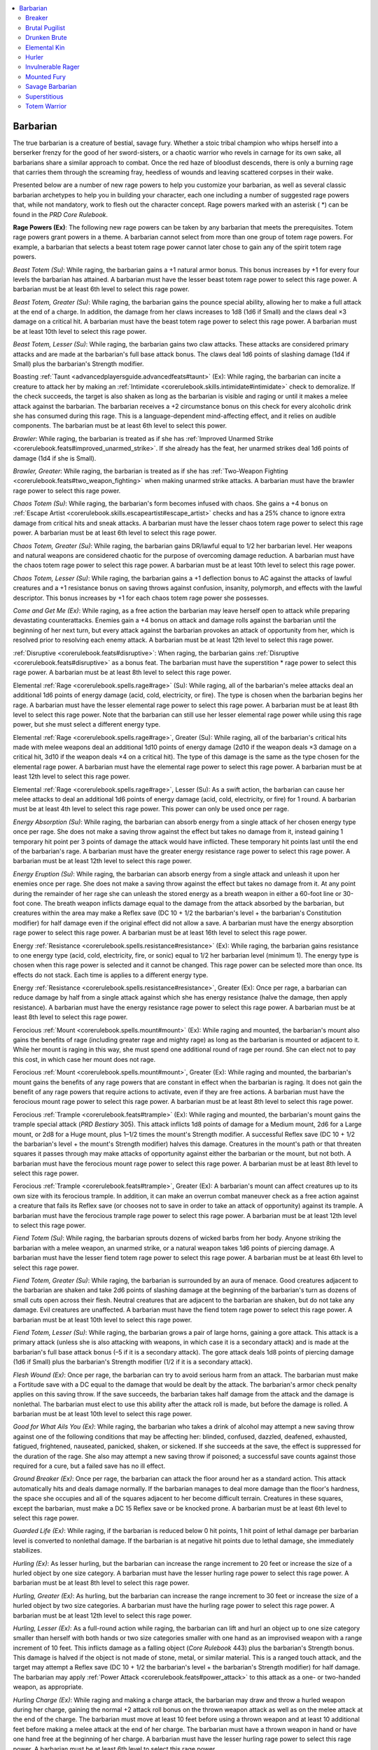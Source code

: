 
.. _`advancedplayersguide.coreclasses.barbarian`:

.. contents:: \ 

.. _`advancedplayersguide.coreclasses.barbarian#barbarian`:

Barbarian
**********

The true barbarian is a creature of bestial, savage fury. Whether a stoic tribal champion who whips herself into a berserker frenzy for the good of her sword-sisters, or a chaotic warrior who revels in carnage for its own sake, all barbarians share a similar approach to combat. Once the red haze of bloodlust descends, there is only a burning rage that carries them through the screaming fray, heedless of wounds and leaving scattered corpses in their wake.

Presented below are a number of new rage powers to help you customize your barbarian, as well as several classic barbarian archetypes to help you in building your character, each one including a number of suggested rage powers that, while not mandatory, work to flesh out the character concept. Rage powers marked with an asterisk ( \*) can be found in the \ *PRD Core Rulebook*\ .

.. _`advancedplayersguide.coreclasses.barbarian#rage_powers`:

\ **Rage Powers (Ex)**\ : The following new rage powers can be taken by any barbarian that meets the prerequisites. Totem rage powers grant powers in a theme. A barbarian cannot select from more than one group of totem rage powers. For example, a barbarian that selects a beast totem rage power cannot later chose to gain any of the spirit totem rage powers.

.. _`advancedplayersguide.coreclasses.barbarian#beast_totem`:

\ *Beast Totem (Su)*\ : While raging, the barbarian gains a +1 natural armor bonus. This bonus increases by +1 for every four levels the barbarian has attained. A barbarian must have the lesser beast totem rage power to select this rage power. A barbarian must be at least 6th level to select this rage power.

.. _`advancedplayersguide.coreclasses.barbarian#beast_totem_greater`:

\ *Beast Totem, Greater (Su)*\ : While raging, the barbarian gains the pounce special ability, allowing her to make a full attack at the end of a charge. In addition, the damage from her claws increases to 1d8 (1d6 if Small) and the claws deal ×3 damage on a critical hit. A barbarian must have the beast totem rage power to select this rage power. A barbarian must be at least 10th level to select this rage power.

.. _`advancedplayersguide.coreclasses.barbarian#beast_totem_lesser`:

\ *Beast Totem, Lesser (Su)*\ : While raging, the barbarian gains two claw attacks. These attacks are considered primary attacks and are made at the barbarian's full base attack bonus. The claws deal 1d6 points of slashing damage (1d4 if Small) plus the barbarian's Strength modifier.

.. _`advancedplayersguide.coreclasses.barbarian#boasting_taunt`:

Boasting :ref:`Taunt <advancedplayersguide.advancedfeats#taunt>`\  (Ex): While raging, the barbarian can incite a creature to attack her by making an :ref:`Intimidate <corerulebook.skills.intimidate#intimidate>`\  check to demoralize. If the check succeeds, the target is also shaken as long as the barbarian is visible and raging or until it makes a melee attack against the barbarian. The barbarian receives a +2 circumstance bonus on this check for every alcoholic drink she has consumed during this rage. This is a language-dependent mind-affecting effect, and it relies on audible components. The barbarian must be at least 6th level to select this power.

.. _`advancedplayersguide.coreclasses.barbarian#brawler`:

\ *Brawler*\ : While raging, the barbarian is treated as if she has :ref:`Improved Unarmed Strike <corerulebook.feats#improved_unarmed_strike>`\ . If she already has the feat, her unarmed strikes deal 1d6 points of damage (1d4 if she is Small).

.. _`advancedplayersguide.coreclasses.barbarian#brawler_greater`:

\ *Brawler, Greater*\ : While raging, the barbarian is treated as if she has :ref:`Two-Weapon Fighting <corerulebook.feats#two_weapon_fighting>`\  when making unarmed strike attacks. A barbarian must have the brawler rage power to select this rage power.

.. _`advancedplayersguide.coreclasses.barbarian#chaos_totem`:

\ *Chaos Totem (Su)*\ : While raging, the barbarian's form becomes infused with chaos. She gains a +4 bonus on :ref:`Escape Artist <corerulebook.skills.escapeartist#escape_artist>`\  checks and has a 25% chance to ignore extra damage from critical hits and sneak attacks. A barbarian must have the lesser chaos totem rage power to select this rage power. A barbarian must be at least 6th level to select this rage power.

.. _`advancedplayersguide.coreclasses.barbarian#chaos_totem_greater`:

\ *Chaos Totem, Greater (Su)*\ : While raging, the barbarian gains DR/lawful equal to 1/2 her barbarian level. Her weapons and natural weapons are considered chaotic for the purpose of overcoming damage reduction. A barbarian must have the chaos totem rage power to select this rage power. A barbarian must be at least 10th level to select this rage power. 

.. _`advancedplayersguide.coreclasses.barbarian#chaos_totem_lesser`:

\ *Chaos Totem, Lesser (Su)*\ : While raging, the barbarian gains a +1 deflection bonus to AC against the attacks of lawful creatures and a +1 resistance bonus on saving throws against confusion, insanity, polymorph, and effects with the lawful descriptor. This bonus increases by +1 for each chaos totem rage power she possesses.

.. _`advancedplayersguide.coreclasses.barbarian#come_and_get_me`:

\ *Come and Get Me (Ex)*\ : While raging, as a free action the barbarian may leave herself open to attack while preparing devastating counterattacks. Enemies gain a +4 bonus on attack and damage rolls against the barbarian until the beginning of her next turn, but every attack against the barbarian provokes an attack of opportunity from her, which is resolved prior to resolving each enemy attack. A barbarian must be at least 12th level to select this rage power.

.. _`advancedplayersguide.coreclasses.barbarian#disruptive`:

:ref:`Disruptive <corerulebook.feats#disruptive>`\ : When raging, the barbarian gains :ref:`Disruptive <corerulebook.feats#disruptive>`\  as a bonus feat. The barbarian must have the superstition \* rage power to select this rage power. A barbarian must be at least 8th level to select this rage power.

.. _`advancedplayersguide.coreclasses.barbarian#elemental_rage`:

Elemental :ref:`Rage <corerulebook.spells.rage#rage>`\  (Su): While raging, all of the barbarian's melee attacks deal an additional 1d6 points of energy damage (acid, cold, electricity, or fire). The type is chosen when the barbarian begins her rage. A barbarian must have the lesser elemental rage power to select this rage power. A barbarian must be at least 8th level to select this rage power. Note that the barbarian can still use her lesser elemental rage power while using this rage power, but she must select a different energy type.

.. _`advancedplayersguide.coreclasses.barbarian#elemental_rage_greater`:

Elemental :ref:`Rage <corerulebook.spells.rage#rage>`\ , Greater (Su): While raging, all of the barbarian's critical hits made with melee weapons deal an additional 1d10 points of energy damage (2d10 if the weapon deals ×3 damage on a critical hit, 3d10 if the weapon deals ×4 on a critical hit). The type of this damage is the same as the type chosen for the elemental rage power. A barbarian must have the elemental rage power to select this rage power. A barbarian must be at least 12th level to select this rage power.

.. _`advancedplayersguide.coreclasses.barbarian#elemental_rage_lesser`:

Elemental :ref:`Rage <corerulebook.spells.rage#rage>`\ , Lesser (Su): As a swift action, the barbarian can cause her melee attacks to deal an additional 1d6 points of energy damage (acid, cold, electricity, or fire) for 1 round. A barbarian must be at least 4th level to select this rage power. This power can only be used once per rage.

.. _`advancedplayersguide.coreclasses.barbarian#energy_absorption`:

\ *Energy Absorption (Su)*\ : While raging, the barbarian can absorb energy from a single attack of her chosen energy type once per rage. She does not make a saving throw against the effect but takes no damage from it, instead gaining 1 temporary hit point per 3 points of damage the attack would have inflicted. These temporary hit points last until the end of the barbarian's rage. A barbarian must have the greater energy resistance rage power to select this rage power. A barbarian must be at least 12th level to select this rage power.

.. _`advancedplayersguide.coreclasses.barbarian#energy_eruption`:

\ *Energy Eruption (Su)*\ : While raging, the barbarian can absorb energy from a single attack and unleash it upon her enemies once per rage. She does not make a saving throw against the effect but takes no damage from it. At any point during the remainder of her rage she can unleash the stored energy as a breath weapon in either a 60-foot line or 30-foot cone. The breath weapon inflicts damage equal to the damage from the attack absorbed by the barbarian, but creatures within the area may make a Reflex save (DC 10 + 1/2 the barbarian's level + the barbarian's Constitution modifier) for half damage even if the original effect did not allow a save. A barbarian must have the energy absorption rage power to select this rage power. A barbarian must be at least 16th level to select this rage power.

.. _`advancedplayersguide.coreclasses.barbarian#energy_resistance`:

Energy :ref:`Resistance <corerulebook.spells.resistance#resistance>`\  (Ex): While raging, the barbarian gains resistance to one energy type (acid, cold, electricity, fire, or sonic) equal to 1/2 her barbarian level (minimum 1). The energy type is chosen when this rage power is selected and it cannot be changed. This rage power can be selected more than once. Its effects do not stack. Each time is applies to a different energy type.

.. _`advancedplayersguide.coreclasses.barbarian#energy_resistance_greater`:

Energy :ref:`Resistance <corerulebook.spells.resistance#resistance>`\ , Greater (Ex): Once per rage, a barbarian can reduce damage by half from a single attack against which she has energy resistance (halve the damage, then apply resistance). A barbarian must have the energy resistance rage power to select this rage power. A barbarian must be at least 8th level to select this rage power. 

.. _`advancedplayersguide.coreclasses.barbarian#ferocious_mount`:

Ferocious :ref:`Mount <corerulebook.spells.mount#mount>`\  (Ex): While raging and mounted, the barbarian's mount also gains the benefits of rage (including greater rage and mighty rage) as long as the barbarian is mounted or adjacent to it. While her mount is raging in this way, she must spend one additional round of rage per round. She can elect not to pay this cost, in which case her mount does not rage.

.. _`advancedplayersguide.coreclasses.barbarian#ferocious_mount_greater`:

Ferocious :ref:`Mount <corerulebook.spells.mount#mount>`\ , Greater (Ex): While raging and mounted, the barbarian's mount gains the benefits of any rage powers that are constant in effect when the barbarian is raging. It does not gain the benefit of any rage powers that require actions to activate, even if they are free actions. A barbarian must have the ferocious mount rage power to select this rage power. A barbarian must be at least 8th level to select this rage power.

.. _`advancedplayersguide.coreclasses.barbarian#ferocious_trample`:

Ferocious :ref:`Trample <corerulebook.feats#trample>`\  (Ex): While raging and mounted, the barbarian's mount gains the trample special attack (\ *PRD Bestiary*\  305). This attack inflicts 1d8 points of damage for a Medium mount, 2d6 for a Large mount, or 2d8 for a Huge mount, plus 1–1/2 times the mount's Strength modifier. A successful Reflex save (DC 10 + 1/2 the barbarian's level + the mount's Strength modifier) halves this damage. Creatures in the mount's path or that threaten squares it passes through may make attacks of opportunity against either the barbarian or the mount, but not both. A barbarian must have the ferocious mount rage power to select this rage power. A barbarian must be at least 8th level to select this rage power.

.. _`advancedplayersguide.coreclasses.barbarian#ferocious_trample_greater`:

Ferocious :ref:`Trample <corerulebook.feats#trample>`\ , Greater (Ex): A barbarian's mount can affect creatures up to its own size with its ferocious trample. In addition, it can make an overrun combat maneuver check as a free action against a creature that fails its Reflex save (or chooses not to save in order to take an attack of opportunity) against its trample. A barbarian must have the ferocious trample rage power to select this rage power. A barbarian must be at least 12th level to select this rage power.

.. _`advancedplayersguide.coreclasses.barbarian#fiend_totem`:

\ *Fiend Totem (Su)*\ : While raging, the barbarian sprouts dozens of wicked barbs from her body. Anyone striking the barbarian with a melee weapon, an unarmed strike, or a natural weapon takes 1d6 points of piercing damage. A barbarian must have the lesser fiend totem rage power to select this rage power. A barbarian must be at least 6th level to select this rage power.

.. _`advancedplayersguide.coreclasses.barbarian#fiend_totem_greater`:

\ *Fiend Totem, Greater (Su)*\ : While raging, the barbarian is surrounded by an aura of menace. Good creatures adjacent to the barbarian are shaken and take 2d6 points of slashing damage at the beginning of the barbarian's turn as dozens of small cuts open across their flesh. Neutral creatures that are adjacent to the barbarian are shaken, but do not take any damage. Evil creatures are unaffected. A barbarian must have the fiend totem rage power to select this rage power. A barbarian must be at least 10th level to select this rage power.

.. _`advancedplayersguide.coreclasses.barbarian#fiend_totem_lesser`:

\ *Fiend Totem, Lesser (Su)*\ : While raging, the barbarian grows a pair of large horns, gaining a gore attack. This attack is a primary attack (unless she is also attacking with weapons, in which case it is a secondary attack) and is made at the barbarian's full base attack bonus (–5 if it is a secondary attack). The gore attack deals 1d8 points of piercing damage (1d6 if Small) plus the barbarian's Strength modifier (1/2 if it is a secondary attack).

.. _`advancedplayersguide.coreclasses.barbarian#flesh_wound`:

\ *Flesh Wound (Ex)*\ : Once per rage, the barbarian can try to avoid serious harm from an attack. The barbarian must make a Fortitude save with a DC equal to the damage that would be dealt by the attack. The barbarian's armor check penalty applies on this saving throw. If the save succeeds, the barbarian takes half damage from the attack and the damage is nonlethal. The barbarian must elect to use this ability after the attack roll is made, but before the damage is rolled. A barbarian must be at least 10th level to select this rage power. 

.. _`advancedplayersguide.coreclasses.barbarian#good_for_what_ails_you`:

\ *Good for What Ails You (Ex)*\ : While raging, the barbarian who takes a drink of alcohol may attempt a new saving throw against one of the following conditions that may be affecting her: blinded, confused, dazzled, deafened, exhausted, fatigued, frightened, nauseated, panicked, shaken, or sickened. If she succeeds at the save, the effect is suppressed for the duration of the rage. She also may attempt a new saving throw if poisoned; a successful save counts against those required for a cure, but a failed save has no ill effect. 

.. _`advancedplayersguide.coreclasses.barbarian#ground_breaker`:

\ *Ground Breaker (Ex)*\ : Once per rage, the barbarian can attack the floor around her as a standard action. This attack automatically hits and deals damage normally. If the barbarian manages to deal more damage than the floor's hardness, the space she occupies and all of the squares adjacent to her become difficult terrain. Creatures in these squares, except the barbarian, must make a DC 15 Reflex save or be knocked prone. A barbarian must be at least 6th level to select this rage power.

.. _`advancedplayersguide.coreclasses.barbarian#guarded_life`:

\ *Guarded Life (Ex)*\ : While raging, if the barbarian is reduced below 0 hit points, 1 hit point of lethal damage per barbarian level is converted to nonlethal damage. If the barbarian is at negative hit points due to lethal damage, she immediately stabilizes. 

.. _`advancedplayersguide.coreclasses.barbarian#hurling`:

\ *Hurling (Ex)*\ : As lesser hurling, but the barbarian can increase the range increment to 20 feet or increase the size of a hurled object by one size category. A barbarian must have the lesser hurling rage power to select this rage power. A barbarian must be at least 8th level to select this rage power.

.. _`advancedplayersguide.coreclasses.barbarian#hurling_greater`:

\ *Hurling, Greater (Ex)*\ : As hurling, but the barbarian can increase the range increment to 30 feet or increase the size of a hurled object by two size categories. A barbarian must have the hurling rage power to select this rage power. A barbarian must be at least 12th level to select this rage power.

.. _`advancedplayersguide.coreclasses.barbarian#hurling_lesser`:

\ *Hurling, Lesser (Ex)*\ : As a full-round action while raging, the barbarian can lift and hurl an object up to one size category smaller than herself with both hands or two size categories smaller with one hand as an improvised weapon with a range increment of 10 feet. This inflicts damage as a falling object (\ *Core Rulebook*\  443) plus the barbarian's Strength bonus. This damage is halved if the object is not made of stone, metal, or similar material. This is a ranged touch attack, and the target may attempt a Reflex save (DC 10 + 1/2 the barbarian's level + the barbarian's Strength modifier) for half damage. The barbarian may apply :ref:`Power Attack <corerulebook.feats#power_attack>`\  to this attack as a one- or two-handed weapon, as appropriate.

.. _`advancedplayersguide.coreclasses.barbarian#hurling_charge`:

\ *Hurling Charge (Ex)*\ : While raging and making a charge attack, the barbarian may draw and throw a hurled weapon during her charge, gaining the normal +2 attack roll bonus on the thrown weapon attack as well as on the melee attack at the end of the charge. The barbarian must move at least 10 feet before using a thrown weapon and at least 10 additional feet before making a melee attack at the end of her charge. The barbarian must have a thrown weapon in hand or have one hand free at the beginning of her charge. A barbarian must have the lesser hurling rage power to select this rage power. A barbarian must be at least 6th level to select this rage power.

.. _`advancedplayersguide.coreclasses.barbarian#inspire_ferocity`:

\ *Inspire Ferocity (Ex)*\ : While raging, the barbarian can use a move action to impart her reckless abandon modifier to all willing allies within 30 feet for a number of rounds equal to her Charisma modifier (minimum 1). A barbarian must have the reckless abandon rage power to select this rage power.

.. _`advancedplayersguide.coreclasses.barbarian#knockdown`:

\ *Knockdown (Ex)*\ : Once per rage, the barbarian can make a trip attack against one target in place of a melee attack. If successful, the target takes damage equal to the barbarian's Strength modifier and is knocked prone. This does not provoke an attack of opportunity.

.. _`advancedplayersguide.coreclasses.barbarian#liquid_courage`:

\ *Liquid Courage (Ex)*\ : While raging, the barbarian increases her morale bonus on saving throws against mind-affecting effects by +1 for each alcoholic drink she consumes during her rage, to a maximum of +1 increase per four barbarian levels. 

.. _`advancedplayersguide.coreclasses.barbarian#overbearing_advance`:

\ *Overbearing Advance (Ex)*\ : While raging, the barbarian inflicts damage equal to her Strength bonus whenever she succeeds at an overrun combat maneuver. 

.. _`advancedplayersguide.coreclasses.barbarian#overbearing_onslaught`:

\ *Overbearing Onslaught (Ex)*\ : While raging, the barbarian may overrun more than one target per round, with a –2 penalty on her CMB for each overrun check after the first. A barbarian must have the overbearing advance rage power to select this rage power. A barbarian must be at least 6th level to select this rage power. 

.. _`advancedplayersguide.coreclasses.barbarian#reckless_abandon`:

\ *Reckless Abandon (Ex)*\ : While raging, the barbarian can take a –1 penalty to AC to gain a +1 bonus on attack rolls. The AC penalty increases by –1 and the attack roll bonus increases by +1 at 4th level and every four levels thereafter. 

.. _`advancedplayersguide.coreclasses.barbarian#roaring_drunk`:

\ *Roaring Drunk (Ex)*\ : While raging, the barbarian gains a +1 morale bonus on :ref:`Intimidate <corerulebook.skills.intimidate#intimidate>`\  checks and to the save DC of any fear effects she creates for each alcoholic drink she has consumed during her rage, to a maximum of +1 per four barbarian levels.

.. _`advancedplayersguide.coreclasses.barbarian#smasher`:

\ *Smasher (Ex)*\ : Once per rage, whenever the barbarian makes an attack against an unattended object or a sunder combat maneuver, she can ignore the object's hardness. This ability must be used before the attack roll or sunder check is made. 

.. _`advancedplayersguide.coreclasses.barbarian#spellbreaker`:

:ref:`Spellbreaker <corerulebook.feats#spellbreaker>`\ : When raging, the barbarian gains :ref:`Spellbreaker <corerulebook.feats#spellbreaker>`\  as a bonus feat. A barbarian must have the disruptive rage power and be at least 12th level to select this rage power.

.. _`advancedplayersguide.coreclasses.barbarian#spirit_steed`:

\ *Spirit Steed (Su)*\ : While raging and mounted, the barbarian's mount gains DR/magic equal to 1/2 the barbarian's level. The mount's natural weapons count as magical for the purpose of overcoming damage reduction. A barbarian must have the ferocious mount rage power to select this rage power. A barbarian must be at least 6th level to select this rage power.

.. _`advancedplayersguide.coreclasses.barbarian#spirit_totem`:

\ *Spirit Totem (Su)*\ : While raging, the spirits that surround the barbarian make it difficult for her enemies to see her. The spirits grant the barbarian a 20% miss chance against ranged attacks and melee attacks made by creatures that are not adjacent to the barbarian (typically due to reach). A barbarian must have the lesser spirit totem rage power to select this rage power. A barbarian must be at least 6th level to select this rage power.

.. _`advancedplayersguide.coreclasses.barbarian#spirit_totem_greater`:

\ *Spirit Totem, Greater (Su)*\ : While raging, the spirits that surround the barbarian become dangerous to any enemy adjacent to the barbarian. Living enemies adjacent to the barbarian at the start of her turn take 1d8 points of negative energy damage. In addition, the spirit wisps can now attack foes that are up to 15 feet away from the barbarian and the slam attack deals 1d6 points of negative energy damage. A barbarian must have the spirit totem rage power and be at least 10th level to select this rage power.

.. _`advancedplayersguide.coreclasses.barbarian#spirit_totem_lesser`:

\ *Spirit Totem, Lesser (Su)*\ : While raging, the barbarian is surrounded by spirit wisps that harass her foes. These spirits make one slam attack each round against a living foe that is adjacent to the barbarian. This slam attack is made using the barbarian's full base attack bonus, plus the barbarian's Charisma modifier. The slam deals 1d4 points of negative energy damage, plus the barbarian's Charisma modifier.

.. _`advancedplayersguide.coreclasses.barbarian#staggering_drunk`:

\ *Staggering Drunk (Ex)*\ : While raging, a barbarian gains a +1 dodge bonus to AC against attacks of opportunity for each alcoholic drink she has consumed during her rage, to a maximum of +1 per four barbarian levels.

.. _`advancedplayersguide.coreclasses.barbarian#witch_hunter`:

\ *Witch Hunter (Ex)*\ : While raging, the barbarian gains a +1 bonus on damage rolls against creatures possessing spells or spell-like abilities. This damage bonus increases by +1 for every four levels the barbarian has obtained. A barbarian must have the superstition \* rage power to select this rage power.

.. _`advancedplayersguide.coreclasses.barbarian#breaker`:

Breaker
########

While most barbarians are skilled at breaking things, some find the need to destroy their surroundings an almost uncontrollable urge when in the middle of a rage. These barbarians are a danger not only to their foes, but also to the very environment around them. A breaker barbarian has the following class features.

.. _`advancedplayersguide.coreclasses.barbarian#destructive`:

\ **Destructive (Ex)**\ : Whenever the breaker barbarian makes a melee attack that targets an unattended object or makes a sunder combat maneuver, she adds half her barbarian level (minimum +1) on the damage roll. This ability replaces fast movement.

.. _`advancedplayersguide.coreclasses.barbarian#battle_scavenger`:

\ **Battle Scavenger (Ex)**\ : At 3rd level, the breaker barbarian suffers no penalty on attack rolls when using an improvised weapon or a weapon with the broken condition. In addition, she gains a +1 bonus on damage rolls with improvised or broken weapons for every three levels beyond 3rd. This ability replaces trap sense.

\ **Rage Powers**\ : The following rage powers complement the breaker archetype: ground breaker, smasher, and strength surge \*.

.. _`advancedplayersguide.coreclasses.barbarian#brutal_pugilist`:

Brutal Pugilist
################

Some barbarians focus on using their bare hands to tear their opponents limb from limb. These brutal pugilists also learn a great deal about various combat maneuvers, using them to cripple or crush their foes. A brutal pugilist has the following class features.

.. _`advancedplayersguide.coreclasses.barbarian#savage_grapple`:

\ **Savage Grapple (Ex)**\ : At 2nd level, the brutal pugilist takes only half the normal penalties to Dexterity, attack rolls, and combat maneuver checks when she has the grappled condition. She can make an attack of opportunity against creatures trying to grapple her even if they possess the :ref:`Improved Grapple <corerulebook.feats#improved_grapple>`\  feat or the grab special attack. If she hits with this attack of opportunity, she gains a +2 circumstance bonus to her CMD against the grapple attempt. She cannot make these attacks of opportunity once a grapple has succeeded. This ability replaces uncanny dodge.

.. _`advancedplayersguide.coreclasses.barbarian#pit_fighter`:

\ **Pit Fighter (Ex)**\ : At 3rd level, the brutal pugilist has learned combat tricks from fighting in pit brawls and gladiatorial arenas. She selects one combat maneuver and gains a +1 insight bonus on her CMB or to her CMD in that maneuver. This bonus increases to +2 if the barbarian is wearing no armor (shields are allowed). At every three levels after 3rd, the barbarian may select another combat maneuver and add this bonus on her CMB or to her CMD. This bonus can be applied to each maneuver no more than twice, once on CMB and once to CMD. This ability replaces trap sense.

.. _`advancedplayersguide.coreclasses.barbarian#improved_savage_grapple`:

\ **Improved Savage Grapple (Ex)**\ : At 5th level, the brutal pugilist takes no penalties to Dexterity, attack rolls, and combat maneuver checks when she has the grappled condition. She also is treated as one size larger than her actual size when determining whether she can be grappled using the grab ability or swallowed by another creature. This ability replaces improved uncanny dodge.

\ **Rage Powers**\ : The following rage powers complement the brutal pugilist archetype: animal fury \*, brawler, greater brawler, knockback \*, knockdown, overbearing advance, overbearing onslaught, and strength surge \*.

.. _`advancedplayersguide.coreclasses.barbarian#drunken_brute`:

Drunken Brute
##############

Barbarians are known for their ability to consume potent drink, but drunken brutes turn drinking into a combat tactic, using the potent liquor to fuel their rage and grant them additional powers. A drunken brute has the following class feature.

.. _`advancedplayersguide.coreclasses.barbarian#raging_drunk`:

\ **Raging Drunk (Ex)**\ : While raging, the drunken brute can drink a potion, or a tankard of ale or similar quantity of alcohol, as a move action that does not provoke attacks of opportunity. A potion has its normal effect, while an alcoholic drink allows the barbarian to maintain her rage that round without expending a round of rage for the day (instead of the alcohol's normal effects). For each alcoholic drink consumed while raging, the barbarian is nauseated for 1 round when her rage expires, in addition to the normal fatigue that follows a rage. Tireless rage does not negate this nauseated condition but the internal fortitude rage power does. This ability replaces fast movement.

\ **Rage Powers**\ : The following rage powers complement the drunken brute archetype: boasting taunt, good for what ails you, internal fortitude \*, liquid courage, moment of clarity \*, roaring drunk, and staggering drunk.

.. _`advancedplayersguide.coreclasses.barbarian#elemental_kin`:

Elemental Kin
##############

Some barbarian tribes have strong ties to the elemental forces of nature. Their shamans anoint the warriors at birth, tying them to the patron element of the tribe and granting them lasting boons against such forces. An elemental kin has the following class feature. 

.. _`advancedplayersguide.coreclasses.barbarian#elemental_fury`:

\ **Elemental Fury (Ex)**\ : At 3rd level, whenever the elemental kin takes an amount of energy damage equal to or greater than her barbarian level while raging, she adds 1 to the total number of rounds that she can rage that day. At 6th level, and every three levels thereafter, the number of extra rounds per energy attack increases by +1, to a maximum of +6 rounds per energy attack at at 18th level. This ability replaces trap sense.

\ **Rage Powers**\ : The following rage powers complement the elemental kin archetype: elemental rage, energy absorption, energy eruption, energy resistance, greater elemental rage, greater energy resistance, and lesser elemental rage.

.. _`advancedplayersguide.coreclasses.barbarian#hurler`:

Hurler
#######

A raging barbarian is frightening enough in melee, but some become skilled at throwing objects at their foes before closing in for the kill. A hurler has the following class feature.

.. _`advancedplayersguide.coreclasses.barbarian#skilled_thrower`:

\ **Skilled Thrower (Ex)**\ : The hurler is skilled at throwing objects in combat. Increase the range increment of any thrown weapon or object by 10 feet. This ability replaces fast movement.

\ **Rage Powers**\ : The following rage powers complement the hurler archetype: hurling, greater hurling, hurling charge, lesser hurling, strength surge \*, and surprise accuracy \*.

.. _`advancedplayersguide.coreclasses.barbarian#invulnerable_rager`:

Invulnerable Rager
###################

Some barbarians learn to take whatever comes their way, shrugging off mortal wounds with ease. These barbarians invite their enemies to attack them, and use pain to fuel their rage. An invulnerable rager has the following class features.

.. _`advancedplayersguide.coreclasses.barbarian#invulnerability`:

\ **Invulnerability (Ex)**\ : At 2nd level, the invulnerable rager gains DR/— equal to half her barbarian level. This damage reduction is doubled against nonlethal damage. This ability replaces uncanny dodge, improved uncanny dodge, and damage reduction.

.. _`advancedplayersguide.coreclasses.barbarian#extreme_endurance`:

\ **Extreme Endurance (Ex)**\ : At 3rd level, the invulnerable rager is inured to either hot or cold climate effects (choose one) as if using :ref:`endure elements <corerulebook.spells.endureelements#endure_elements>`\ . In addition, the barbarian gains 1 point of fire or cold resistance for every three levels beyond 3rd. This ability replaces trap sense.

\ **Rage Powers**\ : The following rage powers complement the invulnerable rager archetype: come and get me, guarded life, increased damage reduction \*, inspire ferocity, reckless abandon, and renewed vigor \*.

.. _`advancedplayersguide.coreclasses.barbarian#mounted_fury`:

Mounted Fury
#############

Many barbarian tribes are masters of the horse, teaching their members how to ride from a young age. As a result, barbarians from such tribes are even more terrifying when mounted, using their steeds' speed and strength to great advantage. A mounted fury has the following class features.

.. _`advancedplayersguide.coreclasses.barbarian#fast_rider`:

\ **Fast Rider (Ex)**\ : The speed of any mount the barbarian rides is increased by 10 feet. This ability replaces fast movement.

.. _`advancedplayersguide.coreclasses.barbarian#bestial_mount`:

\ **Bestial Mount (Ex)**\ : At 5th level, the mounted fury gains the service of a feral mount. This ability functions as a druid's animal companion, using the barbarian's level –4 as her effective druid level. This companion must be one that she is capable of riding and is suitable as a mount. A Medium barbarian can select a camel or a horse. A Small barbarian can select a pony or a wolf, but can also select a boar or a dog if she is at least 8th level. Whenever a barbarian is raging while mounted on her bestial mount, the mount gains a +2 morale bonus to its Strength. This ability replaces uncanny dodge and improved uncanny dodge.

\ **Rage Powers**\ : The following rage powers complement the mounted fury archetype: ferocious mount, ferocious trample, greater ferocious mount, greater ferocious trample, and spirit steed.

.. _`advancedplayersguide.coreclasses.barbarian#savage_barbarian`:

Savage Barbarian
#################

Some barbarians are truly savage, having little training in modern arms. These savage barbarians learn to avoid blows and toughen up their skin. A savage barbarian has the following class features.

.. _`advancedplayersguide.coreclasses.barbarian#naked_courage`:

\ **Naked Courage (Ex)**\ : At 3rd level, the savage barbarian gains a +1 dodge bonus to AC and a +1 morale bonus on saving throws against fear when wearing no armor (shields are allowed). This bonus increases by +1 for every six levels after 3rd. This ability replaces trap sense.

.. _`advancedplayersguide.coreclasses.barbarian#natural_toughness`:

Natural :ref:`Toughness <corerulebook.feats#toughness>`\  (Ex): At 7th level, the savage barbarian gains a +1 natural armor bonus to AC when wearing no armor (shields are allowed). This bonus increases by +1 for every three levels beyond 7th. This ability replaces damage reduction.

\ **Rage Powers**\ : The following rage powers complement the savage barbarian archetype: flesh wound, guarded stance \*, increased damage reduction \*, intimidating glare \*, rolling dodge \*, superstition \*, and terrifying howl \*.

.. _`advancedplayersguide.coreclasses.barbarian#superstitious`:

Superstitious
##############

Many barbarians distrust magic. While most just shy away from magic, others focus their rage on users of such foul arts. These barbarians are naturally distrusting, and develop keen senses to protect them from harm. A superstitious barbarian has the following class features.

.. _`advancedplayersguide.coreclasses.barbarian#sixth_sense`:

\ **Sixth Sense (Ex)**\ : At 3rd level, the superstitious barbarian gains a +1 bonus on initiative and a +1 insight bonus to AC during surprise rounds. This bonus increases by +1 for every three levels after 3rd. This ability replaces trap sense. 

.. _`advancedplayersguide.coreclasses.barbarian#keen_senses`:

\ **Keen Senses (Ex)**\ : At 7th level, the superstitious barbarian gains low-light vision (triple normal vision range in dim light if she already has low-light vision). At 10th level, she gains darkvision 60 feet (or adds 60 feet to the range of any darkvision already possessed). At 13th level, she gains scent. At 16th level, she gains blindsense 30 feet. At 19th level, she gains blindsight 30 feet. This ability replaces damage reduction.

\ **Rage Powers**\ : The following rage powers complement the superstitious archetype: clear mind \*, disruptive, roused anger \*, spellbreaker, superstition \*, and witch hunter.

.. _`advancedplayersguide.coreclasses.barbarian#totem_warrior`:

Totem Warrior
##############

A barbarian often has a special totem that is the patron of her tribe. While individual totems vary, those in the tribe that call upon a totem receive similar abilities. Totem warrior barbarians can select from the following rage powers.

\ **Rage Powers**\ : The totem warrior is based entirely upon his totem rage powers. In addition to the totem powers themselves, the following rage powers complement the totem warrior archtype (depending on the totem chosen): animal fury \*, low-light vision \*, night vision \*, raging climber \*, raging leaper \*, raging swimmer \*, and swift foot \*.

